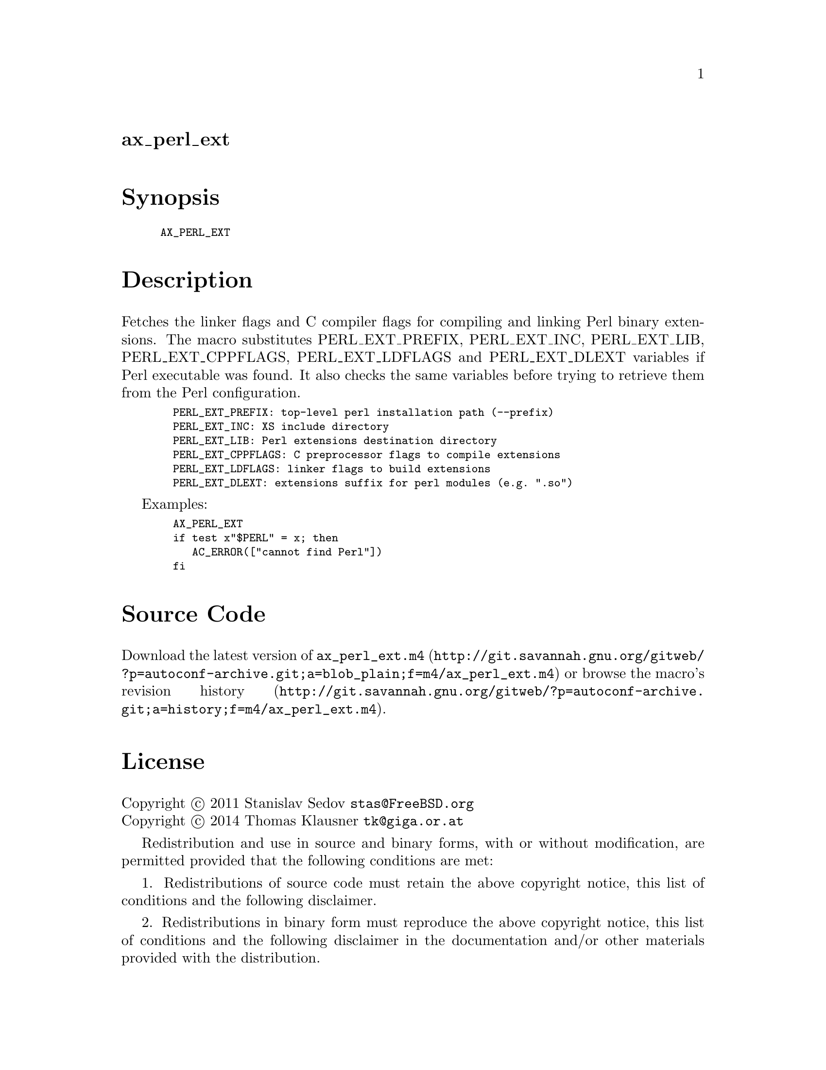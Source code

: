 @node ax_perl_ext
@unnumberedsec ax_perl_ext

@majorheading Synopsis

@smallexample
AX_PERL_EXT
@end smallexample

@majorheading Description

Fetches the linker flags and C compiler flags for compiling and linking
Perl binary extensions.  The macro substitutes PERL_EXT_PREFIX,
PERL_EXT_INC, PERL_EXT_LIB, PERL_EXT_CPPFLAGS, PERL_EXT_LDFLAGS and
PERL_EXT_DLEXT variables if Perl executable was found.  It also checks
the same variables before trying to retrieve them from the Perl
configuration.

@smallexample
  PERL_EXT_PREFIX: top-level perl installation path (--prefix)
  PERL_EXT_INC: XS include directory
  PERL_EXT_LIB: Perl extensions destination directory
  PERL_EXT_CPPFLAGS: C preprocessor flags to compile extensions
  PERL_EXT_LDFLAGS: linker flags to build extensions
  PERL_EXT_DLEXT: extensions suffix for perl modules (e.g. ".so")
@end smallexample

Examples:

@smallexample
  AX_PERL_EXT
  if test x"$PERL" = x; then
     AC_ERROR(["cannot find Perl"])
  fi
@end smallexample

@majorheading Source Code

Download the
@uref{http://git.savannah.gnu.org/gitweb/?p=autoconf-archive.git;a=blob_plain;f=m4/ax_perl_ext.m4,latest
version of @file{ax_perl_ext.m4}} or browse
@uref{http://git.savannah.gnu.org/gitweb/?p=autoconf-archive.git;a=history;f=m4/ax_perl_ext.m4,the
macro's revision history}.

@majorheading License

@w{Copyright @copyright{} 2011 Stanislav Sedov @email{stas@@FreeBSD.org}} @* @w{Copyright @copyright{} 2014 Thomas Klausner @email{tk@@giga.or.at}}

Redistribution and use in source and binary forms, with or without
modification, are permitted provided that the following conditions are
met:

1. Redistributions of source code must retain the above copyright
notice, this list of conditions and the following disclaimer.

2. Redistributions in binary form must reproduce the above copyright
notice, this list of conditions and the following disclaimer in the
documentation and/or other materials provided with the distribution.

THIS SOFTWARE IS PROVIDED BY THE AUTHOR AND CONTRIBUTORS ``AS IS'' AND
ANY EXPRESS OR IMPLIED WARRANTIES, INCLUDING, BUT NOT LIMITED TO, THE
IMPLIED WARRANTIES OF MERCHANTABILITY AND FITNESS FOR A PARTICULAR
PURPOSE ARE DISCLAIMED.  IN NO EVENT SHALL THE AUTHOR OR CONTRIBUTORS BE
LIABLE FOR ANY DIRECT, INDIRECT, INCIDENTAL, SPECIAL, EXEMPLARY, OR
CONSEQUENTIAL DAMAGES (INCLUDING, BUT NOT LIMITED TO, PROCUREMENT OF
SUBSTITUTE GOODS OR SERVICES; LOSS OF USE, DATA, OR PROFITS; OR BUSINESS
INTERRUPTION) HOWEVER CAUSED AND ON ANY THEORY OF LIABILITY, WHETHER IN
CONTRACT, STRICT LIABILITY, OR TORT (INCLUDING NEGLIGENCE OR OTHERWISE)
ARISING IN ANY WAY OUT OF THE USE OF THIS SOFTWARE, EVEN IF ADVISED OF
THE POSSIBILITY OF SUCH DAMAGE.
